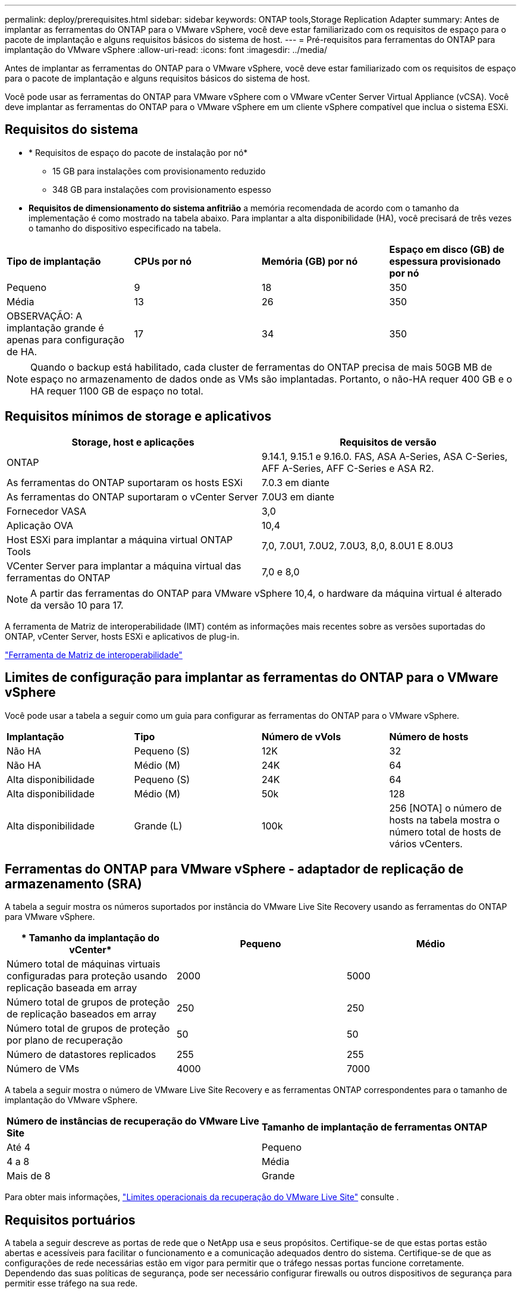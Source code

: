 ---
permalink: deploy/prerequisites.html 
sidebar: sidebar 
keywords: ONTAP tools,Storage Replication Adapter 
summary: Antes de implantar as ferramentas do ONTAP para o VMware vSphere, você deve estar familiarizado com os requisitos de espaço para o pacote de implantação e alguns requisitos básicos do sistema de host. 
---
= Pré-requisitos para ferramentas do ONTAP para implantação do VMware vSphere
:allow-uri-read: 
:icons: font
:imagesdir: ../media/


[role="lead"]
Antes de implantar as ferramentas do ONTAP para o VMware vSphere, você deve estar familiarizado com os requisitos de espaço para o pacote de implantação e alguns requisitos básicos do sistema de host.

Você pode usar as ferramentas do ONTAP para VMware vSphere com o VMware vCenter Server Virtual Appliance (vCSA). Você deve implantar as ferramentas do ONTAP para o VMware vSphere em um cliente vSphere compatível que inclua o sistema ESXi.



== Requisitos do sistema

* * Requisitos de espaço do pacote de instalação por nó*
+
** 15 GB para instalações com provisionamento reduzido
** 348 GB para instalações com provisionamento espesso


* *Requisitos de dimensionamento do sistema anfitrião* a memória recomendada de acordo com o tamanho da implementação é como mostrado na tabela abaixo. Para implantar a alta disponibilidade (HA), você precisará de três vezes o tamanho do dispositivo especificado na tabela.


|===


| *Tipo de implantação* | *CPUs por nó* | *Memória (GB) por nó* | *Espaço em disco (GB) de espessura provisionado por nó* 


| Pequeno | 9 | 18 | 350 


| Média | 13 | 26 | 350 


| OBSERVAÇÃO: A implantação grande é apenas para configuração de HA. | 17 | 34 | 350 
|===

NOTE: Quando o backup está habilitado, cada cluster de ferramentas do ONTAP precisa de mais 50GB MB de espaço no armazenamento de dados onde as VMs são implantadas. Portanto, o não-HA requer 400 GB e o HA requer 1100 GB de espaço no total.



== Requisitos mínimos de storage e aplicativos

|===
| Storage, host e aplicações | Requisitos de versão 


| ONTAP | 9.14.1, 9.15.1 e 9.16.0. FAS, ASA A-Series, ASA C-Series, AFF A-Series, AFF C-Series e ASA R2. 


| As ferramentas do ONTAP suportaram os hosts ESXi | 7.0.3 em diante 


| As ferramentas do ONTAP suportaram o vCenter Server | 7.0U3 em diante 


| Fornecedor VASA | 3,0 


| Aplicação OVA | 10,4 


| Host ESXi para implantar a máquina virtual ONTAP Tools | 7,0, 7.0U1, 7.0U2, 7.0U3, 8,0, 8.0U1 E 8.0U3 


| VCenter Server para implantar a máquina virtual das ferramentas do ONTAP | 7,0 e 8,0 
|===

NOTE: A partir das ferramentas do ONTAP para VMware vSphere 10,4, o hardware da máquina virtual é alterado da versão 10 para 17.

A ferramenta de Matriz de interoperabilidade (IMT) contém as informações mais recentes sobre as versões suportadas do ONTAP, vCenter Server, hosts ESXi e aplicativos de plug-in.

https://imt.netapp.com/matrix/imt.jsp?components=105475;&solution=1777&isHWU&src=IMT["Ferramenta de Matriz de interoperabilidade"^]



== Limites de configuração para implantar as ferramentas do ONTAP para o VMware vSphere

Você pode usar a tabela a seguir como um guia para configurar as ferramentas do ONTAP para o VMware vSphere.

|===


| *Implantação* | *Tipo* | *Número de vVols* | *Número de hosts* 


| Não HA | Pequeno (S) | 12K | 32 


| Não HA | Médio (M) | 24K | 64 


| Alta disponibilidade | Pequeno (S) | 24K | 64 


| Alta disponibilidade | Médio (M) | 50k | 128 


| Alta disponibilidade | Grande (L) | 100k | 256 [NOTA] o número de hosts na tabela mostra o número total de hosts de vários vCenters. 
|===


== Ferramentas do ONTAP para VMware vSphere - adaptador de replicação de armazenamento (SRA)

A tabela a seguir mostra os números suportados por instância do VMware Live Site Recovery usando as ferramentas do ONTAP para VMware vSphere.

|===
| * Tamanho da implantação do vCenter* | *Pequeno* | *Médio* 


| Número total de máquinas virtuais configuradas para proteção usando replicação baseada em array | 2000 | 5000 


| Número total de grupos de proteção de replicação baseados em array | 250 | 250 


| Número total de grupos de proteção por plano de recuperação | 50 | 50 


| Número de datastores replicados | 255 | 255 


| Número de VMs | 4000 | 7000 
|===
A tabela a seguir mostra o número de VMware Live Site Recovery e as ferramentas ONTAP correspondentes para o tamanho de implantação do VMware vSphere.

|===


| *Número de instâncias de recuperação do VMware Live Site* | *Tamanho de implantação de ferramentas ONTAP* 


| Até 4 | Pequeno 


| 4 a 8 | Média 


| Mais de 8 | Grande 
|===
Para obter mais informações, https://techdocs.broadcom.com/us/en/vmware-cis/live-recovery/live-site-recovery/9-0/overview/site-recovery-manager-system-requirements/operational-limits-of-site-recovery-manager.html["Limites operacionais da recuperação do VMware Live Site"] consulte .



== Requisitos portuários

A tabela a seguir descreve as portas de rede que o NetApp usa e seus propósitos. Certifique-se de que estas portas estão abertas e acessíveis para facilitar o funcionamento e a comunicação adequados dentro do sistema. Certifique-se de que as configurações de rede necessárias estão em vigor para permitir que o tráfego nessas portas funcione corretamente. Dependendo das suas políticas de segurança, pode ser necessário configurar firewalls ou outros dispositivos de segurança para permitir esse tráfego na sua rede.

|===


| *Porto* | *Protocolo* | *Descrição* 


| 8143 | TCP | Conexões HTTP/HTTPS para ferramentas ONTAP. 


| 8043 | TCP | Conexões HTTP/HTTPS para ferramentas ONTAP. 


| 9060 | TCP | Conexões HTTP/HTTPS para ferramentas ONTAP. 


| 22 | TCP | O Ansible usa essa porta SSH para comunicação durante o provisionamento de cluster. Essa porta é necessária para funcionalidades como alterar a senha do usuário de manutenção, mensagens de status e atualizar valores em todos os três nós no caso de configuração de HA. 


| 443 | TCP | Esta é a porta de passagem para a comunicação de entrada para o serviço do fornecedor VASA. O certificado auto-assinado do Fornecedor VASA e o certificado CA personalizado estão alojados nesta porta. 


| 8443 | TCP | Essa porta hospeda a documentação da API por meio do Swagger e do aplicativo de interface de usuário do Manager. 


| 2379 | TCP | Esta é a porta padrão para solicitações de clientes, como obter, colocar, excluir ou observar chaves no armazenamento de valores de chave etcd. 


| 2380 | TCP | Esta é a porta padrão para comunicação de servidor para servidor para o cluster etcd usado para o algoritmo de consenso de jangada em que o etcd se baseia para replicação e consistência de dados. 


| 7472 | TCP/UDP | Esta é a porta de serviço de métricas prometheus. 


| 7946 | TCP/UDP | Essa porta é usada para a descoberta de rede de contentores do docker. 


| 9083 | TCP | Esta porta é uma porta de serviço usada internamente para o serviço do fornecedor VASA. 


| 1162 | UDP | Esta é a porta de pacotes de trap SNMP. 


| 6443 | TCP | Fonte: RKE2 nós de agentes. Destino: REK2 nós de servidor. Descrição: Kubernetes API 


| 9345 | TCP | Fonte: RKE2 nós de agentes. Destino: REK2 nós de servidor. Descrição: REK2 supervisor API 


| 8472 | TCP UDP | Todos os nós precisam ser capazes de alcançar outros nós através da porta UDP 8472 quando flannel VXLAN é usado. Fonte: Todos os RKE2 nós. Destino: Todos os REK2 nós. Descrição: Canal CNI com VXLAN 


| 10250 | TCP | Fonte: Todos os RKE2 nós. Destino: Todos os REK2 nós. Descrição: Kubelet metrics 


| 30000-32767 | TCP | Fonte: Todos os RKE2 nós. Destino: Todos os REK2 nós. Descrição: NodePort Port port range 


| 123 | TCP | O ntpd usa essa porta para executar a validação do servidor NTP. 


| 137-139 | TCP/UDP | Pacotes de compartilhamento SMB/Windows. 


| 6789 | TCP | Ceph Monitor (MON) 


| 3300 | TCP | Ceph Monitor (MON) 


| 6800-7300 | TCP | Ceph Managers, OSDs e Filesystem (MDS). 


| 80 | TCP | Gateway Ceph RADOS (RGW) 


| 9080 | TCP | Conexões VP HTTP/HTTPS (somente a partir de 127,0.0.0/8 para IPv4 ou ::1/128 para IPv6). 
|===


== Definições de armazenamento ONTAP

Para garantir a integração perfeita do storage ONTAP com as ferramentas do ONTAP para VMware vSphere, considere as seguintes configurações:

* Se você estiver usando o Fibre Channel (FC) para conectividade de storage, configure o zoneamento em seus switches FC para conetar os hosts ESXi aos LIFs FC da SVM. https://docs.netapp.com/us-en/ontap/peering/create-cluster-relationship-93-later-task.html["Saiba mais sobre o zoneamento FC e FCoE com os sistemas ONTAP"]
* Para usar a replicação SnapMirror gerenciada por ferramentas do ONTAP, o administrador de storage do ONTAP deve https://docs.netapp.com/us-en/ontap/peering/create-cluster-relationship-93-later-task.html["Relacionamentos de peers de clusters do ONTAP"] criar e https://docs.netapp.com/us-en/ontap/peering/create-intercluster-svm-peer-relationship-93-later-task.html["ONTAP SVM entre clusters e relacionamentos de pares"] no ONTAP antes de usar o SnapMirror.

